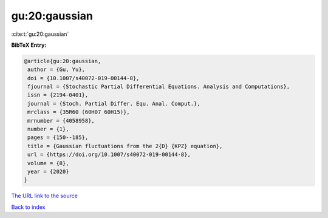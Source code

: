gu:20:gaussian
==============

:cite:t:`gu:20:gaussian`

**BibTeX Entry:**

.. code-block:: bibtex

   @article{gu:20:gaussian,
    author = {Gu, Yu},
    doi = {10.1007/s40072-019-00144-8},
    fjournal = {Stochastic Partial Differential Equations. Analysis and Computations},
    issn = {2194-0401},
    journal = {Stoch. Partial Differ. Equ. Anal. Comput.},
    mrclass = {35R60 (60H07 60H15)},
    mrnumber = {4058958},
    number = {1},
    pages = {150--185},
    title = {Gaussian fluctuations from the 2{D} {KPZ} equation},
    url = {https://doi.org/10.1007/s40072-019-00144-8},
    volume = {8},
    year = {2020}
   }
`The URL link to the source <ttps://doi.org/10.1007/s40072-019-00144-8}>`_


`Back to index <../By-Cite-Keys.html>`_
